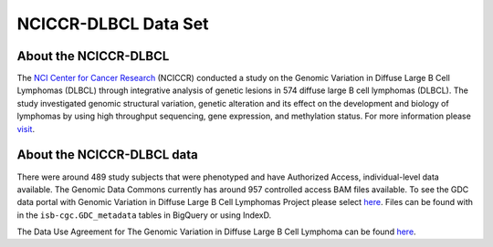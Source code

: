*********************
NCICCR-DLBCL Data Set
*********************

About the NCICCR-DLBCL
----------------------
The `NCI Center for Cancer Research <https://ccr.cancer.gov/>`_ (NCICCR) conducted a study on the Genomic Variation in Diffuse Large B Cell Lymphomas (DLBCL) through integrative analysis of genetic lesions in 574 diffuse large B cell lymphomas (DLBCL). The study investigated genomic structural variation, genetic alteration and its effect on the development and biology of lymphomas by using high throughput sequencing, gene expression, and methylation status. For more information please `visit <https://www.ncbi.nlm.nih.gov/projects/gap/cgi-bin/study.cgi?study_id=phs001444.v1.p1>`_.

About the NCICCR-DLBCL data
---------------------------

There were around 489 study subjects that were phenotyped and have Authorized Access, individual-level data available. The Genomic Data Commons currently has around 957 controlled access BAM files available.  To see the GDC data portal with Genomic Variation in Diffuse Large B Cell Lymphomas Project please select `here <https://portal.gdc.cancer.gov/repository?facetTab=files&filters=%7B%22op%22%3A%22and%22%2C%22content%22%3A%5B%7B%22op%22%3A%22in%22%2C%22content%22%3A%7B%22field%22%3A%22cases.project.program.name%22%2C%22value%22%3A%5B%22NCICCR%22%5D%7D%7D%5D%7D>`_. Files can be found with in the ``isb-cgc.GDC_metadata`` tables in BigQuery or using IndexD.

The Data Use Agreement for The Genomic Variation in Diffuse Large B Cell Lymphoma can be found `here <https://dbgap.ncbi.nlm.nih.gov/aa/wga.cgi?view_pdf&stacc=phs001444.v1.p1>`_.
